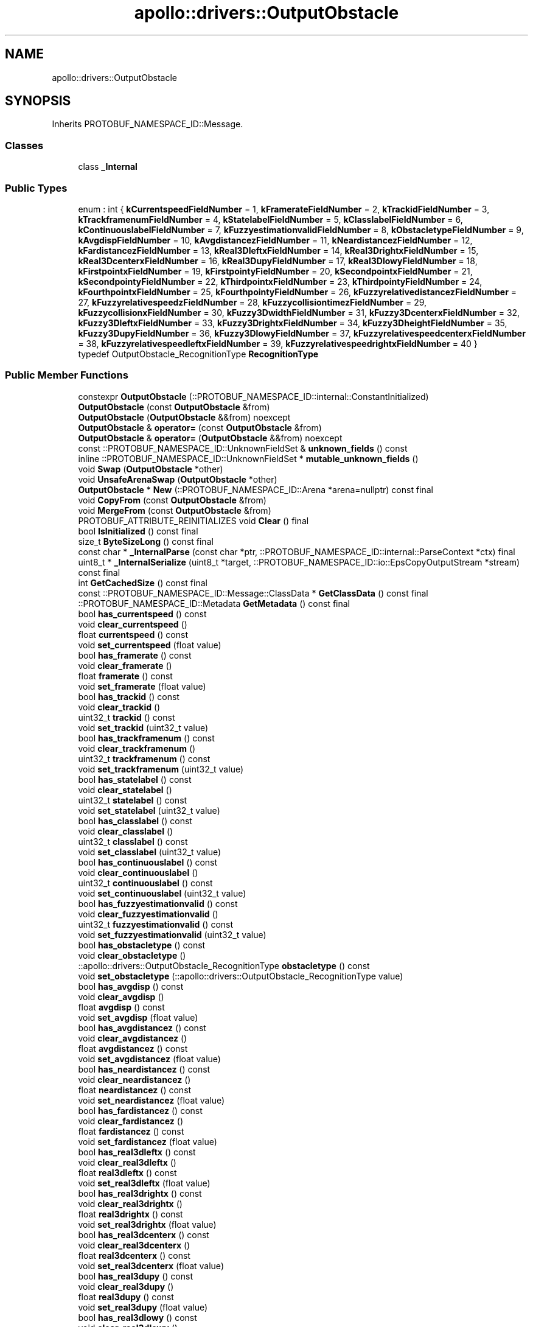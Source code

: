 .TH "apollo::drivers::OutputObstacle" 3 "Sun Sep 3 2023" "Version 8.0" "Cyber-Cmake" \" -*- nroff -*-
.ad l
.nh
.SH NAME
apollo::drivers::OutputObstacle
.SH SYNOPSIS
.br
.PP
.PP
Inherits PROTOBUF_NAMESPACE_ID::Message\&.
.SS "Classes"

.in +1c
.ti -1c
.RI "class \fB_Internal\fP"
.br
.in -1c
.SS "Public Types"

.in +1c
.ti -1c
.RI "enum : int { \fBkCurrentspeedFieldNumber\fP = 1, \fBkFramerateFieldNumber\fP = 2, \fBkTrackidFieldNumber\fP = 3, \fBkTrackframenumFieldNumber\fP = 4, \fBkStatelabelFieldNumber\fP = 5, \fBkClasslabelFieldNumber\fP = 6, \fBkContinuouslabelFieldNumber\fP = 7, \fBkFuzzyestimationvalidFieldNumber\fP = 8, \fBkObstacletypeFieldNumber\fP = 9, \fBkAvgdispFieldNumber\fP = 10, \fBkAvgdistancezFieldNumber\fP = 11, \fBkNeardistancezFieldNumber\fP = 12, \fBkFardistancezFieldNumber\fP = 13, \fBkReal3DleftxFieldNumber\fP = 14, \fBkReal3DrightxFieldNumber\fP = 15, \fBkReal3DcenterxFieldNumber\fP = 16, \fBkReal3DupyFieldNumber\fP = 17, \fBkReal3DlowyFieldNumber\fP = 18, \fBkFirstpointxFieldNumber\fP = 19, \fBkFirstpointyFieldNumber\fP = 20, \fBkSecondpointxFieldNumber\fP = 21, \fBkSecondpointyFieldNumber\fP = 22, \fBkThirdpointxFieldNumber\fP = 23, \fBkThirdpointyFieldNumber\fP = 24, \fBkFourthpointxFieldNumber\fP = 25, \fBkFourthpointyFieldNumber\fP = 26, \fBkFuzzyrelativedistancezFieldNumber\fP = 27, \fBkFuzzyrelativespeedzFieldNumber\fP = 28, \fBkFuzzycollisiontimezFieldNumber\fP = 29, \fBkFuzzycollisionxFieldNumber\fP = 30, \fBkFuzzy3DwidthFieldNumber\fP = 31, \fBkFuzzy3DcenterxFieldNumber\fP = 32, \fBkFuzzy3DleftxFieldNumber\fP = 33, \fBkFuzzy3DrightxFieldNumber\fP = 34, \fBkFuzzy3DheightFieldNumber\fP = 35, \fBkFuzzy3DupyFieldNumber\fP = 36, \fBkFuzzy3DlowyFieldNumber\fP = 37, \fBkFuzzyrelativespeedcenterxFieldNumber\fP = 38, \fBkFuzzyrelativespeedleftxFieldNumber\fP = 39, \fBkFuzzyrelativespeedrightxFieldNumber\fP = 40 }"
.br
.ti -1c
.RI "typedef OutputObstacle_RecognitionType \fBRecognitionType\fP"
.br
.in -1c
.SS "Public Member Functions"

.in +1c
.ti -1c
.RI "constexpr \fBOutputObstacle\fP (::PROTOBUF_NAMESPACE_ID::internal::ConstantInitialized)"
.br
.ti -1c
.RI "\fBOutputObstacle\fP (const \fBOutputObstacle\fP &from)"
.br
.ti -1c
.RI "\fBOutputObstacle\fP (\fBOutputObstacle\fP &&from) noexcept"
.br
.ti -1c
.RI "\fBOutputObstacle\fP & \fBoperator=\fP (const \fBOutputObstacle\fP &from)"
.br
.ti -1c
.RI "\fBOutputObstacle\fP & \fBoperator=\fP (\fBOutputObstacle\fP &&from) noexcept"
.br
.ti -1c
.RI "const ::PROTOBUF_NAMESPACE_ID::UnknownFieldSet & \fBunknown_fields\fP () const"
.br
.ti -1c
.RI "inline ::PROTOBUF_NAMESPACE_ID::UnknownFieldSet * \fBmutable_unknown_fields\fP ()"
.br
.ti -1c
.RI "void \fBSwap\fP (\fBOutputObstacle\fP *other)"
.br
.ti -1c
.RI "void \fBUnsafeArenaSwap\fP (\fBOutputObstacle\fP *other)"
.br
.ti -1c
.RI "\fBOutputObstacle\fP * \fBNew\fP (::PROTOBUF_NAMESPACE_ID::Arena *arena=nullptr) const final"
.br
.ti -1c
.RI "void \fBCopyFrom\fP (const \fBOutputObstacle\fP &from)"
.br
.ti -1c
.RI "void \fBMergeFrom\fP (const \fBOutputObstacle\fP &from)"
.br
.ti -1c
.RI "PROTOBUF_ATTRIBUTE_REINITIALIZES void \fBClear\fP () final"
.br
.ti -1c
.RI "bool \fBIsInitialized\fP () const final"
.br
.ti -1c
.RI "size_t \fBByteSizeLong\fP () const final"
.br
.ti -1c
.RI "const char * \fB_InternalParse\fP (const char *ptr, ::PROTOBUF_NAMESPACE_ID::internal::ParseContext *ctx) final"
.br
.ti -1c
.RI "uint8_t * \fB_InternalSerialize\fP (uint8_t *target, ::PROTOBUF_NAMESPACE_ID::io::EpsCopyOutputStream *stream) const final"
.br
.ti -1c
.RI "int \fBGetCachedSize\fP () const final"
.br
.ti -1c
.RI "const ::PROTOBUF_NAMESPACE_ID::Message::ClassData * \fBGetClassData\fP () const final"
.br
.ti -1c
.RI "::PROTOBUF_NAMESPACE_ID::Metadata \fBGetMetadata\fP () const final"
.br
.ti -1c
.RI "bool \fBhas_currentspeed\fP () const"
.br
.ti -1c
.RI "void \fBclear_currentspeed\fP ()"
.br
.ti -1c
.RI "float \fBcurrentspeed\fP () const"
.br
.ti -1c
.RI "void \fBset_currentspeed\fP (float value)"
.br
.ti -1c
.RI "bool \fBhas_framerate\fP () const"
.br
.ti -1c
.RI "void \fBclear_framerate\fP ()"
.br
.ti -1c
.RI "float \fBframerate\fP () const"
.br
.ti -1c
.RI "void \fBset_framerate\fP (float value)"
.br
.ti -1c
.RI "bool \fBhas_trackid\fP () const"
.br
.ti -1c
.RI "void \fBclear_trackid\fP ()"
.br
.ti -1c
.RI "uint32_t \fBtrackid\fP () const"
.br
.ti -1c
.RI "void \fBset_trackid\fP (uint32_t value)"
.br
.ti -1c
.RI "bool \fBhas_trackframenum\fP () const"
.br
.ti -1c
.RI "void \fBclear_trackframenum\fP ()"
.br
.ti -1c
.RI "uint32_t \fBtrackframenum\fP () const"
.br
.ti -1c
.RI "void \fBset_trackframenum\fP (uint32_t value)"
.br
.ti -1c
.RI "bool \fBhas_statelabel\fP () const"
.br
.ti -1c
.RI "void \fBclear_statelabel\fP ()"
.br
.ti -1c
.RI "uint32_t \fBstatelabel\fP () const"
.br
.ti -1c
.RI "void \fBset_statelabel\fP (uint32_t value)"
.br
.ti -1c
.RI "bool \fBhas_classlabel\fP () const"
.br
.ti -1c
.RI "void \fBclear_classlabel\fP ()"
.br
.ti -1c
.RI "uint32_t \fBclasslabel\fP () const"
.br
.ti -1c
.RI "void \fBset_classlabel\fP (uint32_t value)"
.br
.ti -1c
.RI "bool \fBhas_continuouslabel\fP () const"
.br
.ti -1c
.RI "void \fBclear_continuouslabel\fP ()"
.br
.ti -1c
.RI "uint32_t \fBcontinuouslabel\fP () const"
.br
.ti -1c
.RI "void \fBset_continuouslabel\fP (uint32_t value)"
.br
.ti -1c
.RI "bool \fBhas_fuzzyestimationvalid\fP () const"
.br
.ti -1c
.RI "void \fBclear_fuzzyestimationvalid\fP ()"
.br
.ti -1c
.RI "uint32_t \fBfuzzyestimationvalid\fP () const"
.br
.ti -1c
.RI "void \fBset_fuzzyestimationvalid\fP (uint32_t value)"
.br
.ti -1c
.RI "bool \fBhas_obstacletype\fP () const"
.br
.ti -1c
.RI "void \fBclear_obstacletype\fP ()"
.br
.ti -1c
.RI "::apollo::drivers::OutputObstacle_RecognitionType \fBobstacletype\fP () const"
.br
.ti -1c
.RI "void \fBset_obstacletype\fP (::apollo::drivers::OutputObstacle_RecognitionType value)"
.br
.ti -1c
.RI "bool \fBhas_avgdisp\fP () const"
.br
.ti -1c
.RI "void \fBclear_avgdisp\fP ()"
.br
.ti -1c
.RI "float \fBavgdisp\fP () const"
.br
.ti -1c
.RI "void \fBset_avgdisp\fP (float value)"
.br
.ti -1c
.RI "bool \fBhas_avgdistancez\fP () const"
.br
.ti -1c
.RI "void \fBclear_avgdistancez\fP ()"
.br
.ti -1c
.RI "float \fBavgdistancez\fP () const"
.br
.ti -1c
.RI "void \fBset_avgdistancez\fP (float value)"
.br
.ti -1c
.RI "bool \fBhas_neardistancez\fP () const"
.br
.ti -1c
.RI "void \fBclear_neardistancez\fP ()"
.br
.ti -1c
.RI "float \fBneardistancez\fP () const"
.br
.ti -1c
.RI "void \fBset_neardistancez\fP (float value)"
.br
.ti -1c
.RI "bool \fBhas_fardistancez\fP () const"
.br
.ti -1c
.RI "void \fBclear_fardistancez\fP ()"
.br
.ti -1c
.RI "float \fBfardistancez\fP () const"
.br
.ti -1c
.RI "void \fBset_fardistancez\fP (float value)"
.br
.ti -1c
.RI "bool \fBhas_real3dleftx\fP () const"
.br
.ti -1c
.RI "void \fBclear_real3dleftx\fP ()"
.br
.ti -1c
.RI "float \fBreal3dleftx\fP () const"
.br
.ti -1c
.RI "void \fBset_real3dleftx\fP (float value)"
.br
.ti -1c
.RI "bool \fBhas_real3drightx\fP () const"
.br
.ti -1c
.RI "void \fBclear_real3drightx\fP ()"
.br
.ti -1c
.RI "float \fBreal3drightx\fP () const"
.br
.ti -1c
.RI "void \fBset_real3drightx\fP (float value)"
.br
.ti -1c
.RI "bool \fBhas_real3dcenterx\fP () const"
.br
.ti -1c
.RI "void \fBclear_real3dcenterx\fP ()"
.br
.ti -1c
.RI "float \fBreal3dcenterx\fP () const"
.br
.ti -1c
.RI "void \fBset_real3dcenterx\fP (float value)"
.br
.ti -1c
.RI "bool \fBhas_real3dupy\fP () const"
.br
.ti -1c
.RI "void \fBclear_real3dupy\fP ()"
.br
.ti -1c
.RI "float \fBreal3dupy\fP () const"
.br
.ti -1c
.RI "void \fBset_real3dupy\fP (float value)"
.br
.ti -1c
.RI "bool \fBhas_real3dlowy\fP () const"
.br
.ti -1c
.RI "void \fBclear_real3dlowy\fP ()"
.br
.ti -1c
.RI "float \fBreal3dlowy\fP () const"
.br
.ti -1c
.RI "void \fBset_real3dlowy\fP (float value)"
.br
.ti -1c
.RI "bool \fBhas_firstpointx\fP () const"
.br
.ti -1c
.RI "void \fBclear_firstpointx\fP ()"
.br
.ti -1c
.RI "uint32_t \fBfirstpointx\fP () const"
.br
.ti -1c
.RI "void \fBset_firstpointx\fP (uint32_t value)"
.br
.ti -1c
.RI "bool \fBhas_firstpointy\fP () const"
.br
.ti -1c
.RI "void \fBclear_firstpointy\fP ()"
.br
.ti -1c
.RI "uint32_t \fBfirstpointy\fP () const"
.br
.ti -1c
.RI "void \fBset_firstpointy\fP (uint32_t value)"
.br
.ti -1c
.RI "bool \fBhas_secondpointx\fP () const"
.br
.ti -1c
.RI "void \fBclear_secondpointx\fP ()"
.br
.ti -1c
.RI "uint32_t \fBsecondpointx\fP () const"
.br
.ti -1c
.RI "void \fBset_secondpointx\fP (uint32_t value)"
.br
.ti -1c
.RI "bool \fBhas_secondpointy\fP () const"
.br
.ti -1c
.RI "void \fBclear_secondpointy\fP ()"
.br
.ti -1c
.RI "uint32_t \fBsecondpointy\fP () const"
.br
.ti -1c
.RI "void \fBset_secondpointy\fP (uint32_t value)"
.br
.ti -1c
.RI "bool \fBhas_thirdpointx\fP () const"
.br
.ti -1c
.RI "void \fBclear_thirdpointx\fP ()"
.br
.ti -1c
.RI "uint32_t \fBthirdpointx\fP () const"
.br
.ti -1c
.RI "void \fBset_thirdpointx\fP (uint32_t value)"
.br
.ti -1c
.RI "bool \fBhas_thirdpointy\fP () const"
.br
.ti -1c
.RI "void \fBclear_thirdpointy\fP ()"
.br
.ti -1c
.RI "uint32_t \fBthirdpointy\fP () const"
.br
.ti -1c
.RI "void \fBset_thirdpointy\fP (uint32_t value)"
.br
.ti -1c
.RI "bool \fBhas_fourthpointx\fP () const"
.br
.ti -1c
.RI "void \fBclear_fourthpointx\fP ()"
.br
.ti -1c
.RI "uint32_t \fBfourthpointx\fP () const"
.br
.ti -1c
.RI "void \fBset_fourthpointx\fP (uint32_t value)"
.br
.ti -1c
.RI "bool \fBhas_fourthpointy\fP () const"
.br
.ti -1c
.RI "void \fBclear_fourthpointy\fP ()"
.br
.ti -1c
.RI "uint32_t \fBfourthpointy\fP () const"
.br
.ti -1c
.RI "void \fBset_fourthpointy\fP (uint32_t value)"
.br
.ti -1c
.RI "bool \fBhas_fuzzyrelativedistancez\fP () const"
.br
.ti -1c
.RI "void \fBclear_fuzzyrelativedistancez\fP ()"
.br
.ti -1c
.RI "float \fBfuzzyrelativedistancez\fP () const"
.br
.ti -1c
.RI "void \fBset_fuzzyrelativedistancez\fP (float value)"
.br
.ti -1c
.RI "bool \fBhas_fuzzyrelativespeedz\fP () const"
.br
.ti -1c
.RI "void \fBclear_fuzzyrelativespeedz\fP ()"
.br
.ti -1c
.RI "float \fBfuzzyrelativespeedz\fP () const"
.br
.ti -1c
.RI "void \fBset_fuzzyrelativespeedz\fP (float value)"
.br
.ti -1c
.RI "bool \fBhas_fuzzycollisiontimez\fP () const"
.br
.ti -1c
.RI "void \fBclear_fuzzycollisiontimez\fP ()"
.br
.ti -1c
.RI "float \fBfuzzycollisiontimez\fP () const"
.br
.ti -1c
.RI "void \fBset_fuzzycollisiontimez\fP (float value)"
.br
.ti -1c
.RI "bool \fBhas_fuzzycollisionx\fP () const"
.br
.ti -1c
.RI "void \fBclear_fuzzycollisionx\fP ()"
.br
.ti -1c
.RI "uint32_t \fBfuzzycollisionx\fP () const"
.br
.ti -1c
.RI "void \fBset_fuzzycollisionx\fP (uint32_t value)"
.br
.ti -1c
.RI "bool \fBhas_fuzzy3dwidth\fP () const"
.br
.ti -1c
.RI "void \fBclear_fuzzy3dwidth\fP ()"
.br
.ti -1c
.RI "float \fBfuzzy3dwidth\fP () const"
.br
.ti -1c
.RI "void \fBset_fuzzy3dwidth\fP (float value)"
.br
.ti -1c
.RI "bool \fBhas_fuzzy3dcenterx\fP () const"
.br
.ti -1c
.RI "void \fBclear_fuzzy3dcenterx\fP ()"
.br
.ti -1c
.RI "float \fBfuzzy3dcenterx\fP () const"
.br
.ti -1c
.RI "void \fBset_fuzzy3dcenterx\fP (float value)"
.br
.ti -1c
.RI "bool \fBhas_fuzzy3dleftx\fP () const"
.br
.ti -1c
.RI "void \fBclear_fuzzy3dleftx\fP ()"
.br
.ti -1c
.RI "float \fBfuzzy3dleftx\fP () const"
.br
.ti -1c
.RI "void \fBset_fuzzy3dleftx\fP (float value)"
.br
.ti -1c
.RI "bool \fBhas_fuzzy3drightx\fP () const"
.br
.ti -1c
.RI "void \fBclear_fuzzy3drightx\fP ()"
.br
.ti -1c
.RI "float \fBfuzzy3drightx\fP () const"
.br
.ti -1c
.RI "void \fBset_fuzzy3drightx\fP (float value)"
.br
.ti -1c
.RI "bool \fBhas_fuzzy3dheight\fP () const"
.br
.ti -1c
.RI "void \fBclear_fuzzy3dheight\fP ()"
.br
.ti -1c
.RI "float \fBfuzzy3dheight\fP () const"
.br
.ti -1c
.RI "void \fBset_fuzzy3dheight\fP (float value)"
.br
.ti -1c
.RI "bool \fBhas_fuzzy3dupy\fP () const"
.br
.ti -1c
.RI "void \fBclear_fuzzy3dupy\fP ()"
.br
.ti -1c
.RI "float \fBfuzzy3dupy\fP () const"
.br
.ti -1c
.RI "void \fBset_fuzzy3dupy\fP (float value)"
.br
.ti -1c
.RI "bool \fBhas_fuzzy3dlowy\fP () const"
.br
.ti -1c
.RI "void \fBclear_fuzzy3dlowy\fP ()"
.br
.ti -1c
.RI "float \fBfuzzy3dlowy\fP () const"
.br
.ti -1c
.RI "void \fBset_fuzzy3dlowy\fP (float value)"
.br
.ti -1c
.RI "bool \fBhas_fuzzyrelativespeedcenterx\fP () const"
.br
.ti -1c
.RI "void \fBclear_fuzzyrelativespeedcenterx\fP ()"
.br
.ti -1c
.RI "float \fBfuzzyrelativespeedcenterx\fP () const"
.br
.ti -1c
.RI "void \fBset_fuzzyrelativespeedcenterx\fP (float value)"
.br
.ti -1c
.RI "bool \fBhas_fuzzyrelativespeedleftx\fP () const"
.br
.ti -1c
.RI "void \fBclear_fuzzyrelativespeedleftx\fP ()"
.br
.ti -1c
.RI "float \fBfuzzyrelativespeedleftx\fP () const"
.br
.ti -1c
.RI "void \fBset_fuzzyrelativespeedleftx\fP (float value)"
.br
.ti -1c
.RI "bool \fBhas_fuzzyrelativespeedrightx\fP () const"
.br
.ti -1c
.RI "void \fBclear_fuzzyrelativespeedrightx\fP ()"
.br
.ti -1c
.RI "float \fBfuzzyrelativespeedrightx\fP () const"
.br
.ti -1c
.RI "void \fBset_fuzzyrelativespeedrightx\fP (float value)"
.br
.in -1c
.SS "Static Public Member Functions"

.in +1c
.ti -1c
.RI "static const ::PROTOBUF_NAMESPACE_ID::Descriptor * \fBdescriptor\fP ()"
.br
.ti -1c
.RI "static const ::PROTOBUF_NAMESPACE_ID::Descriptor * \fBGetDescriptor\fP ()"
.br
.ti -1c
.RI "static const ::PROTOBUF_NAMESPACE_ID::Reflection * \fBGetReflection\fP ()"
.br
.ti -1c
.RI "static const \fBOutputObstacle\fP & \fBdefault_instance\fP ()"
.br
.ti -1c
.RI "static const \fBOutputObstacle\fP * \fBinternal_default_instance\fP ()"
.br
.ti -1c
.RI "static bool \fBRecognitionType_IsValid\fP (int value)"
.br
.ti -1c
.RI "static const ::PROTOBUF_NAMESPACE_ID::EnumDescriptor * \fBRecognitionType_descriptor\fP ()"
.br
.ti -1c
.RI "template<typename T > static const std::string & \fBRecognitionType_Name\fP (T enum_t_value)"
.br
.ti -1c
.RI "static bool \fBRecognitionType_Parse\fP (::PROTOBUF_NAMESPACE_ID::ConstStringParam name, RecognitionType *value)"
.br
.in -1c
.SS "Static Public Attributes"

.in +1c
.ti -1c
.RI "static constexpr int \fBkIndexInFileMessages\fP"
.br
.ti -1c
.RI "static const ClassData \fB_class_data_\fP"
.br
.ti -1c
.RI "static constexpr RecognitionType \fBINVALID\fP"
.br
.ti -1c
.RI "static constexpr RecognitionType \fBVEHICLE\fP"
.br
.ti -1c
.RI "static constexpr RecognitionType \fBPEDESTRIAN\fP"
.br
.ti -1c
.RI "static constexpr RecognitionType \fBCHILD\fP"
.br
.ti -1c
.RI "static constexpr RecognitionType \fBBICYCLE\fP"
.br
.ti -1c
.RI "static constexpr RecognitionType \fBMOTO\fP"
.br
.ti -1c
.RI "static constexpr RecognitionType \fBTRUCK\fP"
.br
.ti -1c
.RI "static constexpr RecognitionType \fBBUS\fP"
.br
.ti -1c
.RI "static constexpr RecognitionType \fBOTHERS\fP"
.br
.ti -1c
.RI "static constexpr RecognitionType \fBESTIMATED\fP"
.br
.ti -1c
.RI "static constexpr RecognitionType \fBCONTINUOUS\fP"
.br
.ti -1c
.RI "static constexpr RecognitionType \fBRecognitionType_MIN\fP"
.br
.ti -1c
.RI "static constexpr RecognitionType \fBRecognitionType_MAX\fP"
.br
.ti -1c
.RI "static constexpr int \fBRecognitionType_ARRAYSIZE\fP"
.br
.in -1c
.SS "Protected Member Functions"

.in +1c
.ti -1c
.RI "\fBOutputObstacle\fP (::PROTOBUF_NAMESPACE_ID::Arena *arena, bool is_message_owned=false)"
.br
.in -1c
.SS "Friends"

.in +1c
.ti -1c
.RI "class \fB::PROTOBUF_NAMESPACE_ID::internal::AnyMetadata\fP"
.br
.ti -1c
.RI "template<typename T > class \fB::PROTOBUF_NAMESPACE_ID::Arena::InternalHelper\fP"
.br
.ti -1c
.RI "struct \fB::TableStruct_modules_2fcommon_5fmsgs_2fsensor_5fmsgs_2fsmartereye_2eproto\fP"
.br
.ti -1c
.RI "void \fBswap\fP (\fBOutputObstacle\fP &a, \fBOutputObstacle\fP &b)"
.br
.in -1c
.SH "Member Data Documentation"
.PP 
.SS "const ::PROTOBUF_NAMESPACE_ID::Message::ClassData apollo::drivers::OutputObstacle::_class_data_\fC [static]\fP"
\fBInitial value:\fP
.PP
.nf
= {
    ::PROTOBUF_NAMESPACE_ID::Message::CopyWithSizeCheck,
    OutputObstacle::MergeImpl
}
.fi
.SS "constexpr OutputObstacle_RecognitionType apollo::drivers::OutputObstacle::BICYCLE\fC [static]\fP, \fC [constexpr]\fP"
\fBInitial value:\fP
.PP
.nf
=
    OutputObstacle_RecognitionType_BICYCLE
.fi
.SS "constexpr OutputObstacle_RecognitionType apollo::drivers::OutputObstacle::BUS\fC [static]\fP, \fC [constexpr]\fP"
\fBInitial value:\fP
.PP
.nf
=
    OutputObstacle_RecognitionType_BUS
.fi
.SS "constexpr OutputObstacle_RecognitionType apollo::drivers::OutputObstacle::CHILD\fC [static]\fP, \fC [constexpr]\fP"
\fBInitial value:\fP
.PP
.nf
=
    OutputObstacle_RecognitionType_CHILD
.fi
.SS "constexpr OutputObstacle_RecognitionType apollo::drivers::OutputObstacle::CONTINUOUS\fC [static]\fP, \fC [constexpr]\fP"
\fBInitial value:\fP
.PP
.nf
=
    OutputObstacle_RecognitionType_CONTINUOUS
.fi
.SS "constexpr OutputObstacle_RecognitionType apollo::drivers::OutputObstacle::ESTIMATED\fC [static]\fP, \fC [constexpr]\fP"
\fBInitial value:\fP
.PP
.nf
=
    OutputObstacle_RecognitionType_ESTIMATED
.fi
.SS "constexpr OutputObstacle_RecognitionType apollo::drivers::OutputObstacle::INVALID\fC [static]\fP, \fC [constexpr]\fP"
\fBInitial value:\fP
.PP
.nf
=
    OutputObstacle_RecognitionType_INVALID
.fi
.SS "constexpr int apollo::drivers::OutputObstacle::kIndexInFileMessages\fC [static]\fP, \fC [constexpr]\fP"
\fBInitial value:\fP
.PP
.nf
=
    5
.fi
.SS "constexpr OutputObstacle_RecognitionType apollo::drivers::OutputObstacle::MOTO\fC [static]\fP, \fC [constexpr]\fP"
\fBInitial value:\fP
.PP
.nf
=
    OutputObstacle_RecognitionType_MOTO
.fi
.SS "constexpr OutputObstacle_RecognitionType apollo::drivers::OutputObstacle::OTHERS\fC [static]\fP, \fC [constexpr]\fP"
\fBInitial value:\fP
.PP
.nf
=
    OutputObstacle_RecognitionType_OTHERS
.fi
.SS "constexpr OutputObstacle_RecognitionType apollo::drivers::OutputObstacle::PEDESTRIAN\fC [static]\fP, \fC [constexpr]\fP"
\fBInitial value:\fP
.PP
.nf
=
    OutputObstacle_RecognitionType_PEDESTRIAN
.fi
.SS "constexpr int apollo::drivers::OutputObstacle::RecognitionType_ARRAYSIZE\fC [static]\fP, \fC [constexpr]\fP"
\fBInitial value:\fP
.PP
.nf
=
    OutputObstacle_RecognitionType_RecognitionType_ARRAYSIZE
.fi
.SS "constexpr OutputObstacle_RecognitionType apollo::drivers::OutputObstacle::RecognitionType_MAX\fC [static]\fP, \fC [constexpr]\fP"
\fBInitial value:\fP
.PP
.nf
=
    OutputObstacle_RecognitionType_RecognitionType_MAX
.fi
.SS "constexpr OutputObstacle_RecognitionType apollo::drivers::OutputObstacle::RecognitionType_MIN\fC [static]\fP, \fC [constexpr]\fP"
\fBInitial value:\fP
.PP
.nf
=
    OutputObstacle_RecognitionType_RecognitionType_MIN
.fi
.SS "constexpr OutputObstacle_RecognitionType apollo::drivers::OutputObstacle::TRUCK\fC [static]\fP, \fC [constexpr]\fP"
\fBInitial value:\fP
.PP
.nf
=
    OutputObstacle_RecognitionType_TRUCK
.fi
.SS "constexpr OutputObstacle_RecognitionType apollo::drivers::OutputObstacle::VEHICLE\fC [static]\fP, \fC [constexpr]\fP"
\fBInitial value:\fP
.PP
.nf
=
    OutputObstacle_RecognitionType_VEHICLE
.fi


.SH "Author"
.PP 
Generated automatically by Doxygen for Cyber-Cmake from the source code\&.
